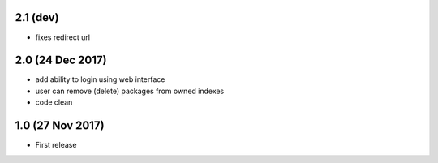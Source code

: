 2.1 (dev)
=========

- fixes redirect url



2.0 (24 Dec 2017)
=================

- add ability to login using web interface
- user can remove (delete) packages from owned indexes
- code clean


1.0 (27 Nov 2017)
=================

- First release
